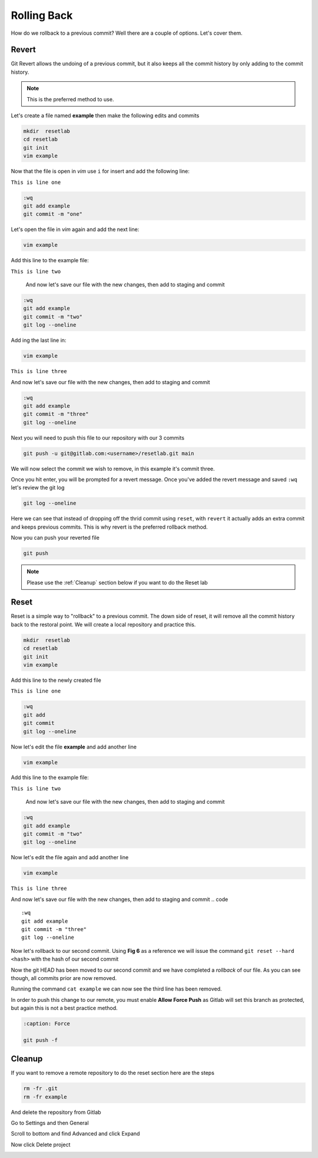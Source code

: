 Rolling Back
~~~~~~~~~~~

How do we rollback to a previous commit? Well there are a couple of options. Let's cover them.

Revert 
^^^^^

Git Revert allows the undoing of a previous commit, but it also keeps all the commit history by only adding to the commit history.  

.. note:: This is the preferred method to use.

Let's create a file named **example** then make the following edits and commits

.. code ::
   
   mkdir  resetlab
   cd resetlab
   git init
   vim example

Now that the file is open in *vim* use ``i`` for insert and add the following line:

``This is line one``

.. code ::

   :wq
   git add example 
   git commit -m "one"

Let's open the file in *vim* again and add the next line:

.. code ::
   
   vim example

Add this line to the example file:

``This is line two``

   And now let's save our file with the new changes, then add to staging and commit

.. code ::

   :wq 
   git add example 
   git commit -m "two"
   git log --oneline

Add ing the last line in:

.. code ::
   
   vim example

``This is line three``

And now let's save our file with the new changes, then add to staging and commit

.. code ::

   :wq 
   git add example 
   git commit -m "three"
   git log --oneline 

Next you will need to push this file to our repository with our 3 commits

.. code:: bash 

   git push -u git@gitlab.com:<username>/resetlab.git main
   

We will now select the commit we wish to remove, in this example it's commit three.

.. image:: imgs/gitrevert1.png
   :scale: 70%
   :align: center
.. centered:: Fig 1

Once you hit enter, you will be prompted for a revert message. Once you've added the revert message and saved ``:wq`` let's review the git log 

.. code ::

  git log --oneline


Here we can see that instead of dropping off the thrid commit using ``reset``, with ``revert`` it actually adds an extra commit and keeps previous commits. This is why revert is the preferred 
rollback method.

.. image:: imgs/gitlog_revert.png
   :align: center
.. centered:: Fig 2

Now you can push your reverted file

.. code ::

   git push

.. note:: Please use the :ref:`Cleanup` section below if you want to do the Reset lab

Reset
^^^^^

Reset is a simple way to "rollback" to a previous commit. The down side of reset, it will remove all the commit history back to the restoral point.
We will create a local repository and practice this.

.. code ::
   
   mkdir  resetlab
   cd resetlab
   git init
   vim example

Add this line to the newly created file

``This is line one`` 

.. code ::

   :wq 
   git add 
   git commit 
   git log --oneline

.. image:: imgs/gitlog.png
   :align: center
.. centered:: Fig 3

Now let's edit the file **example** and add another line

.. code ::
   
   vim example

Add this line to the example file:

``This is line two``

   And now let's save our file with the new changes, then add to staging and commit

.. code ::

   :wq 
   git add example 
   git commit -m "two"
   git log --oneline

.. image:: imgs/gitlog2.png
   :align: center
.. centered:: Fig 4

Now let's edit the file again and add another line

.. code ::
   
   vim example

``This is line three``

And now let's save our file with the new changes, then add to staging and commit
.. code ::

   :wq 
   git add example 
   git commit -m "three"
   git log --oneline 

.. image:: imgs/gitlog3.png
   :align: center
.. centered:: Fig 5

Now let's rollback to our second commit. Using **Fig 6** as a reference we will issue the command ``git reset --hard <hash>`` with the hash of our second commit

.. image:: imgs/gitreset1.png
   :scale: 70%
   :align: center
.. centered:: Fig 6

Now the git HEAD has been moved to our second commit and we have completed a *rollback* of our file. As you can see though, all commits prior are now removed.

.. image:: imgs/gitlog_reset.png
   :align: center
.. centered:: Fig 7

Running the command ``cat example`` we can now see the third line has been removed.

In order to push this change to our remote, you must enable **Allow Force Push** as Gitlab will set this branch as protected, but again this is not a best practice method.

.. code:: bash
   
   :caption: Force
   
   git push -f 

Cleanup
^^^^^^

If you want to remove a remote repository to do the reset section here are the steps

.. code ::
    
    rm -fr .git 
    rm -fr example 

And delete the repository from Gitlab

Go to Settings and then General

.. image:: imgs/deletegitrepo1.png
   :scale: 50%
   :align: center
.. centered:: Fig 8

Scroll to bottom and find Advanced and click Expand

.. image:: imgs/deletegitrepo2.png
   :scale: 50%
   :align: center
.. centered:: Fig 9

Now click Delete project

.. image:: imgs/deletegitrepo3.png
   :scale: 50%
   :align: center
.. centered:: Fig 10